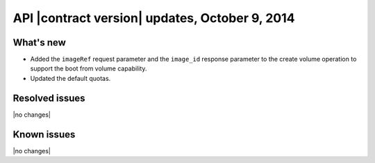 API |contract version| updates, October 9, 2014
------------------------------------------------

What's new
~~~~~~~~~~

-  Added the ``imageRef`` request parameter and the ``image_id``
   response parameter to the create volume operation to support the boot
   from volume capability.

-  Updated the default quotas.

Resolved issues
~~~~~~~~~~~~~~~

|no changes|

Known issues
~~~~~~~~~~~~

|no changes|
